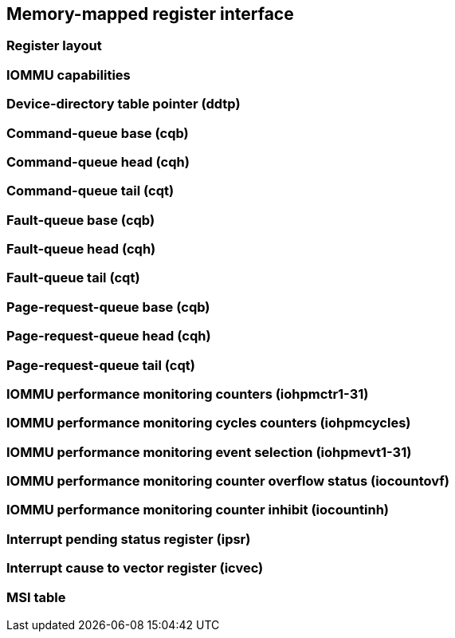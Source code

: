 == Memory-mapped register interface

=== Register layout

=== IOMMU capabilities

=== Device-directory table pointer (ddtp)

=== Command-queue base (cqb)

=== Command-queue head (cqh)

=== Command-queue tail (cqt)

=== Fault-queue base (cqb)

=== Fault-queue head (cqh)

=== Fault-queue tail (cqt)

=== Page-request-queue base (cqb)

=== Page-request-queue head (cqh)

=== Page-request-queue tail (cqt)

=== IOMMU performance monitoring counters (iohpmctr1-31)

=== IOMMU performance monitoring cycles counters (iohpmcycles)

=== IOMMU performance monitoring event selection (iohpmevt1-31)

=== IOMMU performance monitoring counter overflow status (iocountovf)

=== IOMMU performance monitoring counter inhibit (iocountinh)

=== Interrupt pending status register (ipsr)

=== Interrupt cause to vector register (icvec)

=== MSI table 
